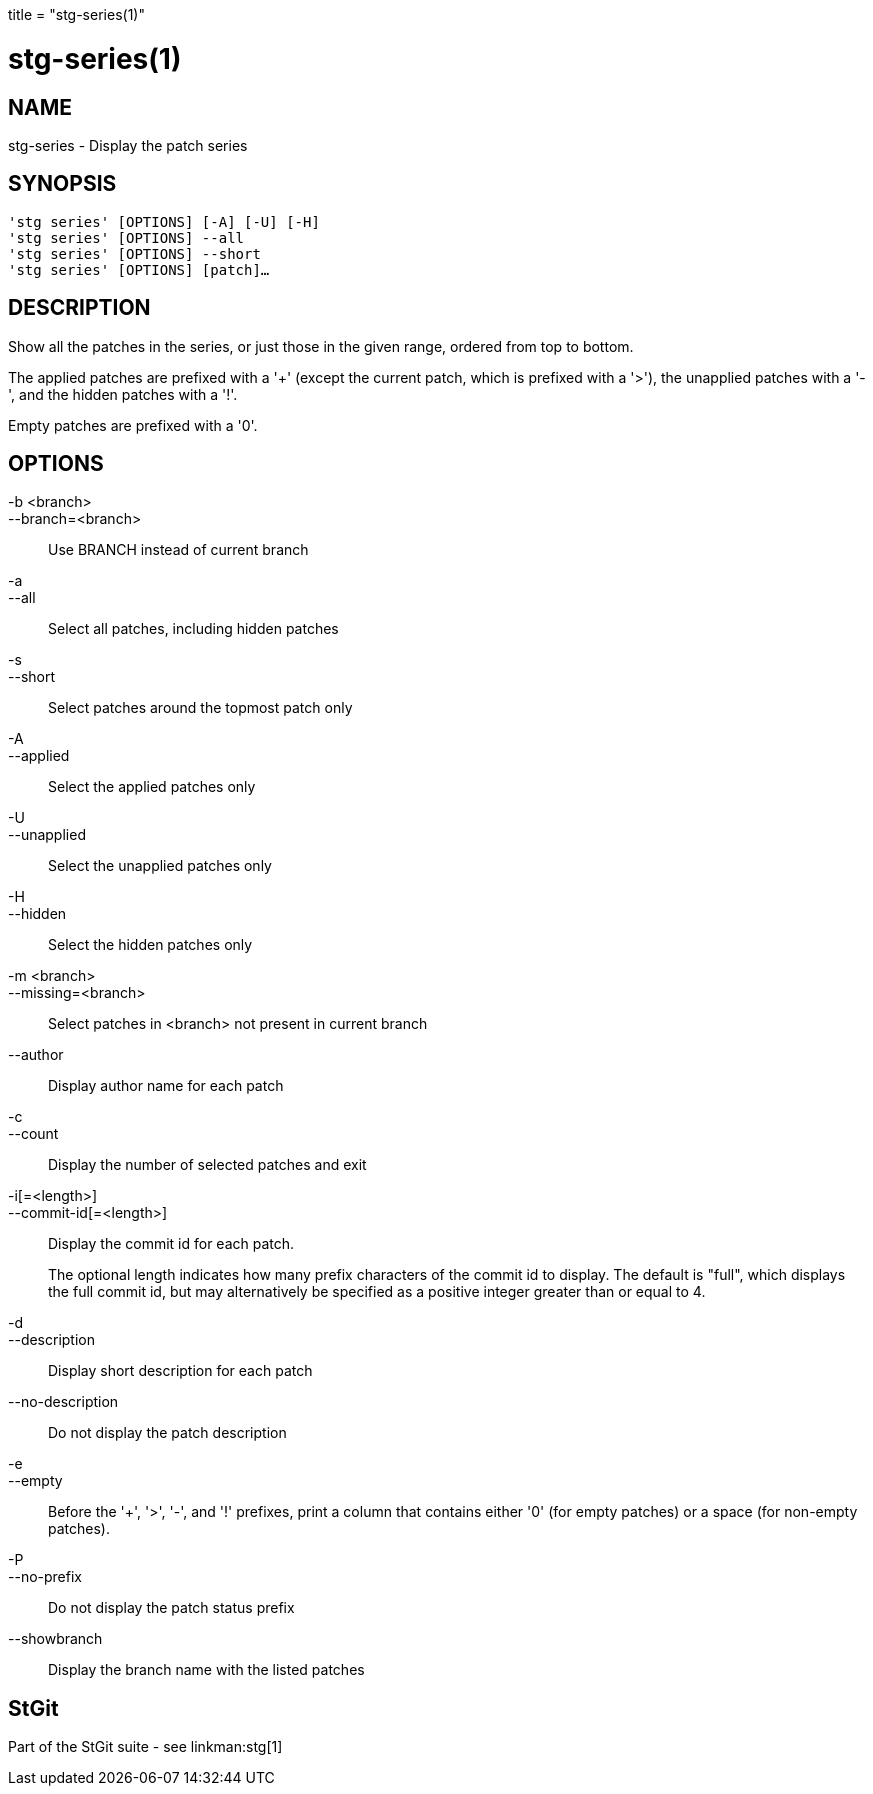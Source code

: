 +++
title = "stg-series(1)"
+++

stg-series(1)
=============

NAME
----
stg-series - Display the patch series

SYNOPSIS
--------
[verse]
'stg series' [OPTIONS] [-A] [-U] [-H]
'stg series' [OPTIONS] --all
'stg series' [OPTIONS] --short
'stg series' [OPTIONS] [patch]...

DESCRIPTION
-----------

Show all the patches in the series, or just those in the given range, ordered
from top to bottom.

The applied patches are prefixed with a '+' (except the current patch, which is
prefixed with a '>'), the unapplied patches with a '-', and the hidden patches
with a '!'.

Empty patches are prefixed with a '0'.

OPTIONS
-------
-b <branch>::
--branch=<branch>::
    Use BRANCH instead of current branch

-a::
--all::
    Select all patches, including hidden patches

-s::
--short::
    Select patches around the topmost patch only

-A::
--applied::
    Select the applied patches only

-U::
--unapplied::
    Select the unapplied patches only

-H::
--hidden::
    Select the hidden patches only

-m <branch>::
--missing=<branch>::
    Select patches in <branch> not present in current branch

--author::
    Display author name for each patch

-c::
--count::
    Display the number of selected patches and exit

-i[=<length>]::
--commit-id[=<length>]::
    Display the commit id for each patch.
+
The optional length indicates how many prefix characters of the commit id to
display. The default is "full", which displays the full commit id, but may
alternatively be specified as a positive integer greater than or equal to 4.

-d::
--description::
    Display short description for each patch

--no-description::
    Do not display the patch description

-e::
--empty::
    Before the '+', '>', '-', and '!' prefixes, print a column that contains
    either '0' (for empty patches) or a space (for non-empty patches).

-P::
--no-prefix::
    Do not display the patch status prefix

--showbranch::
    Display the branch name with the listed patches

StGit
-----
Part of the StGit suite - see linkman:stg[1]
